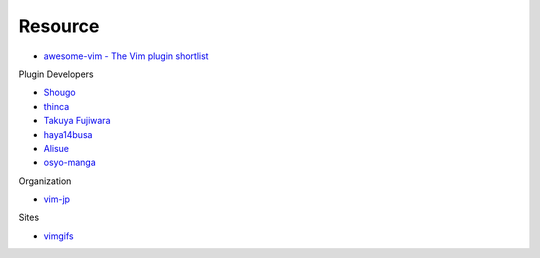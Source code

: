 ========================================
Resource
========================================

* `awesome-vim - The Vim plugin shortlist <https://github.com/akrawchyk/awesome-vim>`_

Plugin Developers

* `Shougo <https://github.com/Shougo>`_
* `thinca <https://github.com/thinca>`_
* `Takuya Fujiwara <https://github.com/tyru>`_
* `haya14busa <https://github.com/haya14busa>`_
* `Alisue <https://github.com/lambdalisue>`_
* `osyo-manga <https://github.com/osyo-manga>`_

Organization

* `vim-jp <https://github.com/vim-jp>`_

Sites

* `vimgifs <https://vimgifs.com/>`_

